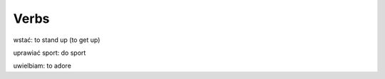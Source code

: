 .. verbs:

+++++
Verbs
+++++

wstać: to stand up (to get up)

uprawiać sport: do sport

uwielbiam: to adore